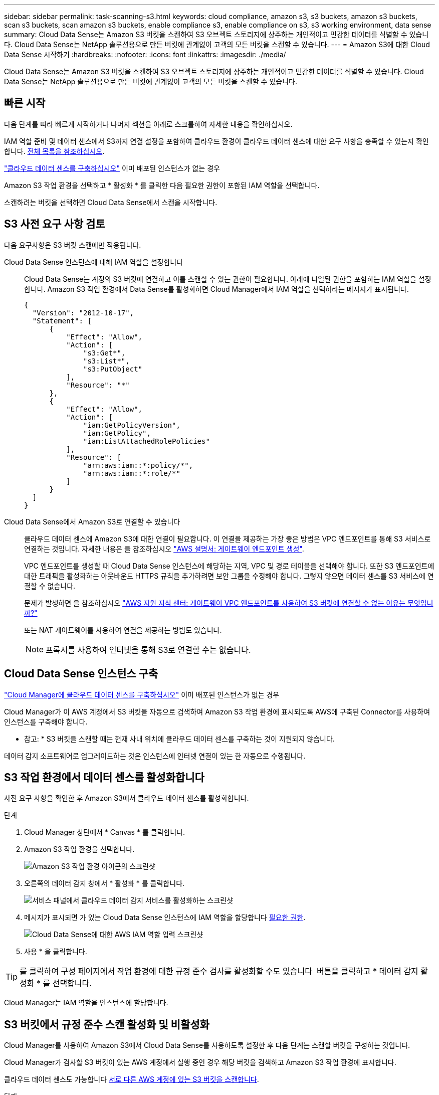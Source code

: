 ---
sidebar: sidebar 
permalink: task-scanning-s3.html 
keywords: cloud compliance, amazon s3, s3 buckets, amazon s3 buckets, scan s3 buckets, scan amazon s3 buckets, enable compliance s3, enable compliance on s3, s3 working environment, data sense 
summary: Cloud Data Sense는 Amazon S3 버킷을 스캔하여 S3 오브젝트 스토리지에 상주하는 개인적이고 민감한 데이터를 식별할 수 있습니다. Cloud Data Sense는 NetApp 솔루션용으로 만든 버킷에 관계없이 고객의 모든 버킷을 스캔할 수 있습니다. 
---
= Amazon S3에 대한 Cloud Data Sense 시작하기
:hardbreaks:
:nofooter: 
:icons: font
:linkattrs: 
:imagesdir: ./media/


[role="lead"]
Cloud Data Sense는 Amazon S3 버킷을 스캔하여 S3 오브젝트 스토리지에 상주하는 개인적이고 민감한 데이터를 식별할 수 있습니다. Cloud Data Sense는 NetApp 솔루션용으로 만든 버킷에 관계없이 고객의 모든 버킷을 스캔할 수 있습니다.



== 빠른 시작

다음 단계를 따라 빠르게 시작하거나 나머지 섹션을 아래로 스크롤하여 자세한 내용을 확인하십시오.

[role="quick-margin-para"]
IAM 역할 준비 및 데이터 센스에서 S3까지 연결 설정을 포함하여 클라우드 환경이 클라우드 데이터 센스에 대한 요구 사항을 충족할 수 있는지 확인합니다. <<Reviewing S3 prerequisites,전체 목록을 참조하십시오>>.

[role="quick-margin-para"]
link:task-deploy-cloud-compliance.html["클라우드 데이터 센스를 구축하십시오"^] 이미 배포된 인스턴스가 없는 경우

[role="quick-margin-para"]
Amazon S3 작업 환경을 선택하고 * 활성화 * 를 클릭한 다음 필요한 권한이 포함된 IAM 역할을 선택합니다.

[role="quick-margin-para"]
스캔하려는 버킷을 선택하면 Cloud Data Sense에서 스캔을 시작합니다.



== S3 사전 요구 사항 검토

다음 요구사항은 S3 버킷 스캔에만 적용됩니다.

[[policy-requirements]]
Cloud Data Sense 인스턴스에 대해 IAM 역할을 설정합니다:: Cloud Data Sense는 계정의 S3 버킷에 연결하고 이를 스캔할 수 있는 권한이 필요합니다. 아래에 나열된 권한을 포함하는 IAM 역할을 설정합니다. Amazon S3 작업 환경에서 Data Sense를 활성화하면 Cloud Manager에서 IAM 역할을 선택하라는 메시지가 표시됩니다.
+
--
[source, json]
----
{
  "Version": "2012-10-17",
  "Statement": [
      {
          "Effect": "Allow",
          "Action": [
              "s3:Get*",
              "s3:List*",
              "s3:PutObject"
          ],
          "Resource": "*"
      },
      {
          "Effect": "Allow",
          "Action": [
              "iam:GetPolicyVersion",
              "iam:GetPolicy",
              "iam:ListAttachedRolePolicies"
          ],
          "Resource": [
              "arn:aws:iam::*:policy/*",
              "arn:aws:iam::*:role/*"
          ]
      }
  ]
}
----
--
Cloud Data Sense에서 Amazon S3로 연결할 수 있습니다:: 클라우드 데이터 센스에 Amazon S3에 대한 연결이 필요합니다. 이 연결을 제공하는 가장 좋은 방법은 VPC 엔드포인트를 통해 S3 서비스로 연결하는 것입니다. 자세한 내용은 을 참조하십시오 https://docs.aws.amazon.com/AmazonVPC/latest/UserGuide/vpce-gateway.html#create-gateway-endpoint["AWS 설명서: 게이트웨이 엔드포인트 생성"^].
+
--
VPC 엔드포인트를 생성할 때 Cloud Data Sense 인스턴스에 해당하는 지역, VPC 및 경로 테이블을 선택해야 합니다. 또한 S3 엔드포인트에 대한 트래픽을 활성화하는 아웃바운드 HTTPS 규칙을 추가하려면 보안 그룹을 수정해야 합니다. 그렇지 않으면 데이터 센스를 S3 서비스에 연결할 수 없습니다.

문제가 발생하면 을 참조하십시오 https://aws.amazon.com/premiumsupport/knowledge-center/connect-s3-vpc-endpoint/["AWS 지원 지식 센터: 게이트웨이 VPC 엔드포인트를 사용하여 S3 버킷에 연결할 수 없는 이유는 무엇입니까?"^]

또는 NAT 게이트웨이를 사용하여 연결을 제공하는 방법도 있습니다.


NOTE: 프록시를 사용하여 인터넷을 통해 S3로 연결할 수는 없습니다.

--




== Cloud Data Sense 인스턴스 구축

link:task-deploy-cloud-compliance.html["Cloud Manager에 클라우드 데이터 센스를 구축하십시오"^] 이미 배포된 인스턴스가 없는 경우

Cloud Manager가 이 AWS 계정에서 S3 버킷을 자동으로 검색하여 Amazon S3 작업 환경에 표시되도록 AWS에 구축된 Connector를 사용하여 인스턴스를 구축해야 합니다.

* 참고: * S3 버킷을 스캔할 때는 현재 사내 위치에 클라우드 데이터 센스를 구축하는 것이 지원되지 않습니다.

데이터 감지 소프트웨어로 업그레이드하는 것은 인스턴스에 인터넷 연결이 있는 한 자동으로 수행됩니다.



== S3 작업 환경에서 데이터 센스를 활성화합니다

사전 요구 사항을 확인한 후 Amazon S3에서 클라우드 데이터 센스를 활성화합니다.

.단계
. Cloud Manager 상단에서 * Canvas * 를 클릭합니다.
. Amazon S3 작업 환경을 선택합니다.
+
image:screenshot_s3_we.gif["Amazon S3 작업 환경 아이콘의 스크린샷"]

. 오른쪽의 데이터 감지 창에서 * 활성화 * 를 클릭합니다.
+
image:screenshot_s3_enable_compliance.gif["서비스 패널에서 클라우드 데이터 감지 서비스를 활성화하는 스크린샷"]

. 메시지가 표시되면 가 있는 Cloud Data Sense 인스턴스에 IAM 역할을 할당합니다 <<Reviewing S3 prerequisites,필요한 권한>>.
+
image:screenshot_s3_compliance_iam_role.gif["Cloud Data Sense에 대한 AWS IAM 역할 입력 스크린샷"]

. 사용 * 을 클릭합니다.



TIP: 를 클릭하여 구성 페이지에서 작업 환경에 대한 규정 준수 검사를 활성화할 수도 있습니다 image:screenshot_gallery_options.gif[""] 버튼을 클릭하고 * 데이터 감지 활성화 * 를 선택합니다.

Cloud Manager는 IAM 역할을 인스턴스에 할당합니다.



== S3 버킷에서 규정 준수 스캔 활성화 및 비활성화

Cloud Manager를 사용하여 Amazon S3에서 Cloud Data Sense를 사용하도록 설정한 후 다음 단계는 스캔할 버킷을 구성하는 것입니다.

Cloud Manager가 검사할 S3 버킷이 있는 AWS 계정에서 실행 중인 경우 해당 버킷을 검색하고 Amazon S3 작업 환경에 표시합니다.

클라우드 데이터 센스도 가능합니다 <<Scanning buckets from additional AWS accounts,서로 다른 AWS 계정에 있는 S3 버킷을 스캔합니다>>.

.단계
. Amazon S3 작업 환경을 선택합니다.
. 오른쪽 창에서 * 버킷 구성 * 을 클릭합니다.
+
image:screenshot_s3_configure_buckets.gif["스캔할 S3 버킷을 선택하기 위해 버킷 구성을 클릭하는 스크린샷"]

. 버킷에서 매핑 전용 스캔 또는 매핑 및 분류 스캔을 활성화합니다.
+
image:screenshot_s3_select_buckets.png["스캔할 S3 버킷을 선택하는 스크린샷"]

+
[cols="45,45"]
|===
| 대상: | 방법은 다음과 같습니다. 


| 버킷에서 매핑 전용 스캔을 활성화합니다 | Map * 을 클릭합니다 


| 버킷에서 전체 스캔을 활성화합니다 | 지도 및 분류 * 를 클릭합니다 


| 버킷에서 스캔을 비활성화합니다 | Off * 를 클릭합니다 
|===


Cloud Data Sense는 활성화한 S3 버킷을 검색하기 시작합니다. 오류가 있는 경우 오류를 해결하는 데 필요한 작업과 함께 상태 열에 표시됩니다.



== 추가 AWS 계정에서 버킷 스캔

기존 Cloud Data Sense 인스턴스에 액세스하기 위해 해당 계정에서 역할을 할당하여 다른 AWS 계정에 있는 S3 버킷을 스캔할 수 있습니다.

.단계
. S3 버킷을 스캔하려는 대상 AWS 계정으로 이동하여 * 다른 AWS 계정 * 을 선택하여 IAM 역할을 생성합니다.
+
image:screenshot_iam_create_role.gif[""]

+
다음을 수행하십시오.

+
** Cloud Data Sense 인스턴스가 있는 계정의 ID를 입력합니다.
** 최대 CLI/API 세션 지속 시간 * 을 1시간에서 12시간으로 변경하고 변경 사항을 저장합니다.
** Cloud Data Sense IAM 정책을 연결합니다. 필요한 권한이 있는지 확인합니다.
+
[source, json]
----
{
  "Version": "2012-10-17",
  "Statement": [
      {
          "Effect": "Allow",
          "Action": [
              "s3:Get*",
              "s3:List*",
              "s3:PutObject"
          ],
          "Resource": "*"
      },
  ]
}
----


. Data Sense 인스턴스가 있는 소스 AWS 계정으로 이동하여 인스턴스에 연결된 IAM 역할을 선택합니다.
+
.. 최대 CLI/API 세션 지속 시간 * 을 1시간에서 12시간으로 변경하고 변경 사항을 저장합니다.
.. Attach policies * 를 클릭한 다음 * Create policy * 를 클릭합니다.
.. "STS:AssumeRole" 작업을 포함하는 정책을 생성하고 타겟 계정에서 생성한 역할의 ARN을 지정합니다.
+
[source, json]
----
{
    "Version": "2012-10-17",
    "Statement": [
        {
            "Effect": "Allow",
            "Action": "sts:AssumeRole",
            "Resource": "arn:aws:iam::<ADDITIONAL-ACCOUNT-ID>:role/<ADDITIONAL_ROLE_NAME>"
        },
        {
            "Effect": "Allow",
            "Action": [
                "iam:GetPolicyVersion",
                "iam:GetPolicy",
                "iam:ListAttachedRolePolicies"
            ],
            "Resource": [
                "arn:aws:iam::*:policy/*",
                "arn:aws:iam::*:role/*"
            ]
        }
    ]
}
----
+
이제 Cloud Data Sense 인스턴스 프로필 계정이 추가 AWS 계정에 액세스할 수 있습니다.



. Amazon S3 Configuration * 페이지로 이동하면 새 AWS 계정이 표시됩니다. 클라우드 데이터 센스에서 새 계정의 작업 환경을 동기화하고 이 정보를 표시하는 데 몇 분 정도 걸릴 수 있습니다.
+
image:screenshot_activate_and_select_buckets.png["데이터 센스를 활성화하는 방법을 보여 주는 스크린샷"]

. Activate Data Sense & Select Bucket * 을 클릭하고 스캔할 버킷을 선택합니다.


Cloud Data Sense는 사용자가 활성화한 새로운 S3 버킷을 스캔하기 시작합니다.
